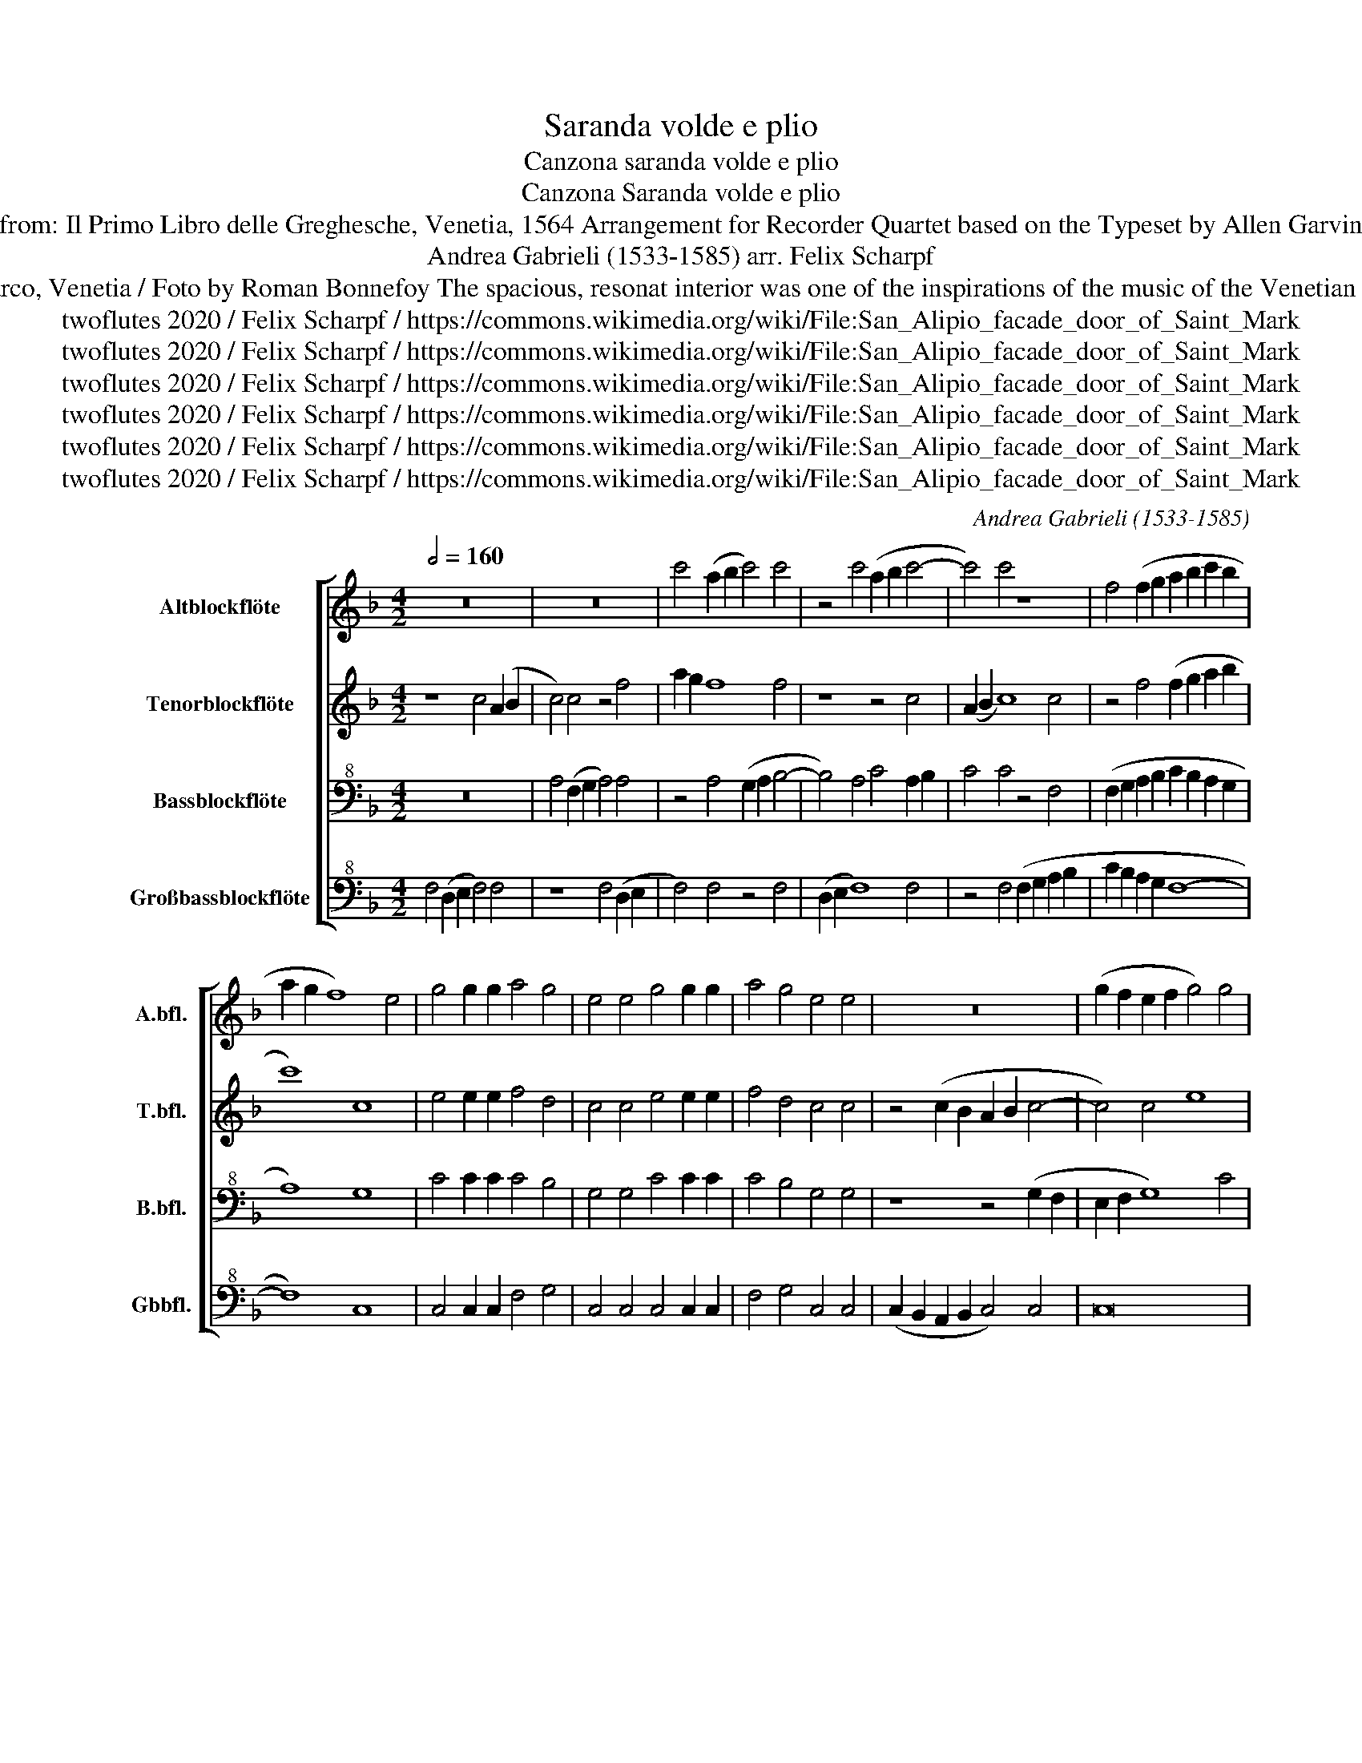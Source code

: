 X:1
T:Saranda volde e plio
T:Canzona saranda volde e plio
T:Canzona Saranda volde e plio 
T:from: Il Primo Libro delle Greghesche, Venetia, 1564 Arrangement for Recorder Quartet based on the Typeset by Allen Garvin 
T:Andrea Gabrieli (1533-1585) arr. Felix Scharpf 
T:San Marco, Venetia / Foto by Roman Bonnefoy The spacious, resonat interior was one of the inspirations of the music of the Venetian School. 
T:twoflutes 2020 / Felix Scharpf / https://commons.wikimedia.org/wiki/File:San_Alipio_facade_door_of_Saint_Mark%27s_Basilica_of_Venice.jpg Roman Bonnefoy
T:twoflutes 2020 / Felix Scharpf / https://commons.wikimedia.org/wiki/File:San_Alipio_facade_door_of_Saint_Mark%27s_Basilica_of_Venice.jpg Roman Bonnefoy
T:twoflutes 2020 / Felix Scharpf / https://commons.wikimedia.org/wiki/File:San_Alipio_facade_door_of_Saint_Mark%27s_Basilica_of_Venice.jpg Roman Bonnefoy
T:twoflutes 2020 / Felix Scharpf / https://commons.wikimedia.org/wiki/File:San_Alipio_facade_door_of_Saint_Mark%27s_Basilica_of_Venice.jpg Roman Bonnefoy
T:twoflutes 2020 / Felix Scharpf / https://commons.wikimedia.org/wiki/File:San_Alipio_facade_door_of_Saint_Mark%27s_Basilica_of_Venice.jpg Roman Bonnefoy
T:twoflutes 2020 / Felix Scharpf / https://commons.wikimedia.org/wiki/File:San_Alipio_facade_door_of_Saint_Mark%27s_Basilica_of_Venice.jpg Roman Bonnefoy
C:Andrea Gabrieli (1533-1585)
Z:twoflutes 2020 / Felix Scharpf / https://commons.wikimedia.org/wiki/File:San_Alipio_facade_door_of_Saint_Mark%27s_Basilica_of_Venice.jpg Roman Bonnefoy
%%score [ 1 2 3 4 ]
L:1/8
Q:1/2=160
M:4/2
K:F
V:1 treble nm="Altblockflöte" snm="A.bfl."
V:2 treble nm="Tenorblockflöte" snm="T.bfl."
V:3 bass+8 nm="Bassblockflöte" snm="B.bfl."
V:4 bass+8 nm="Großbassblockflöte" snm="Gbbfl."
V:1
 z16 | z16 | c'4 (a2 b2 c'4) c'4 | z4 c'4 (a2 b2 c'4- | c'4) c'4 z8 | f4 (f2 g2 a2 b2 c'2 b2 | %6
 a2 g2 f8) e4 | g4 g2 g2 a4 g4 | e4 e4 g4 g2 g2 | a4 g4 e4 e4 | z16 | (g2 f2 e2 f2 g4) g4 | %12
 g8 g4 g4 | e4 g4 (g2 a2) b4 | a8 z8 |[M:3/2][Q:3/4=160]"^più mosso" z8 f4 | f8 g4 | a8 b4 | a12 | %19
 a12 | g6 .g2 g4 | g8 g4 | g12 | g8 f4 | f8 g4 | a8 b4 | a12 | a12 | g6 .g2 g4 | g8 g4 | %30
[M:4/2][Q:1/2=160]"^tempo primo" g8 g8 | z4 (c2 d2 e2 f2 g4) | g4 f4 f4 e4 | %33
 (d2 c2 d2 e2 f2 g2 f2 e2 | d8) ^c4 c4- | c4 d8 e4 | g8 f8 | _e8 d8 | z4 d4 d8 | %39
 d4 d4 e2 (de) f4- | f4 e4 f8 | z4 c'4 .c'2 c'2 .c'2 c'2 | c'8 a4 c'4 | .c'2 c'2 .c'2 c'2 c'8 | %44
 a8 z8 | z4 a4 (a2 g2) .a4 | z8 a4 (g2 f2) | e4 f4 f4 g4 | a4 b8 a4- | a4 g4 a8 | a8 z8 | %51
 f4 g2 g2 a2 a2 b4- | b2 b2 a2 a2 g4 f4 | z4 c'4 .c'2 c'2 .c'2 c'2 | c'8 a4 c'4 | %55
 .c'2 c'2 .c'2 c'2 c'8 | a8 z8 | z4 a4 (a2 g2) .a4 | z8 a4 (g2 f2) | e4 f4 f4 g4 | a4 b8 a4- | %61
 a4 g4 a8 | a8 z8 | f4 g2 g2 a2 a2 b4- | b2 b2 a2 a2 g4 f4 | z4 f4 a2 a2 c'2 c'2 | %66
 b4 g4 (b2 a2) a4 | g4 g4 e2 e2 f2 f2 | f4 e4 f8 |[Q:1/2=120] f4[Q:1/2=100] f4[Q:1/2=80] (c'8 | %70
 !fermata!a16) |] %71
V:2
 z8 c4 (A2 B2 | c4) c4 z4 f4 | a2 g2 f8 f4 | z8 z4 c4 | (A2 B2 c8) c4 | z4 f4 (f2 g2 a2 b2 | %6
 c'8) c8 | e4 e2 e2 f4 d4 | c4 c4 e4 e2 e2 | f4 d4 c4 c4 | z4 (c2 B2 A2 B2 c4- | c4) c4 e8 | %12
 d4 d4 e8 | z4 e4 (d2 f2) e4 | f4 c4 (d2 e2) f4 |[M:3/2] e8 c4 | d8 e4 | f8 f4 | f12 | f12 | %20
 e6 .e2 e4 | d8 d4 | e12 | e8 c4 | d8 e4 | f8 f4 | f12 | f12 | e6 .e2 e4 | d8 d4 | %30
[M:4/2] e8 e4 (c2 d2 | e2 f2 g4) c4- c4 | c4 A4 d4 c4 | (A2 G2 A2 c2 B2 G2 A4- | %34
 A4) (G2 F2) G4 A4 | A4 A6 B2 c4 | d4 _e8 d4 | c6 B2 A8 | G16 | z4 G4 G4 A4 | c12 (B2 A2) | %41
 A8 f4 .f2 f2 | .e2 e2 e4 f4 f4 | .f2 f2 .f2 f2 .e3 .d e4 | f8 z8 | z4 f4 (e2 d2) .e4 | %46
 z4 z2 d2 (d2 c2) d4 | z4 A4 A4 c4 | c4 f4 f8 | d8 z4 c4 | c2 c2 f2 f2 e4 c4 | %51
 d4 .d2 g4 ^f2 g2 d2 | d4 .c2 =f4 e2 f4 | z8 f4 f2 f2 | e2 e2 e4 f4 f4 | .f2 f2 .f2 f2 .e3 .d e4 | %56
 f8 z8 | z4 f4 (e2 d2) .e4 | z4 z2 d2 (d2 c2) d4 | z4 A4 A4 c4 | c4 f4 f8 | d8 z4 c4 | %62
 c2 c2 f2 f2 e4 c4 | d4 .d2 g4 ^f2 g2 d2- | d2 d2 .c2 =f4 e2 d2 f2 | e2 e2 d4 c4 c4 | %66
 d2 d2 e2 e2 f4- f2 f2 | e2 e2 d4 c4 A4 | A2 A2 c2 c2 c4 d4 | d4 .c2 f4 (ed Pe4 | !fermata!f16) |] %71
V:3
 z16 | A,4 (F,2 G,2 A,4) A,4 | z4 A,4 (G,2 A,2 B,4- | B,4) A,4 C4 A,2 B,2 | C4 C4 z4 F,4 | %5
 (F,2 G,2 A,2 B,2 C2 B,2 A,2 G,2 | A,8) G,8 | C4 C2 C2 C4 B,4 | G,4 G,4 C4 C2 C2 | C4 B,4 G,4 G,4 | %10
 z8 z4 (G,2 F,2 | E,2 F,2 G,8) C4 | =B,8 C4 C4 | G,4 C4 (_B,2 A,2) G,4 | F,4 A,4 (A,2 C2) =B,4 | %15
[M:3/2] C8 A,4 | A,8 C4 | C8 D4 | C12 | C12 | C6 .C2 C4 | =B,8 B,4 | C12 | C8 A,4 | A,8 C4 | %25
 C8 D4 | C12 | C12 | C6 .C2 C4 | =B,8 B,4 |[M:4/2] C4 C4 (C,2 D,2 E,2 F,2 | G,4) C,6 D,2 E,4- | %32
 E,4 F,4 D,4 G,4 | (F,2 E,2 D,2 C,2 D,2 E,2 F,4- | F,2) E,2 D,4 E,4 E,4- | E,4 F,8 G,4 | %36
 B,8 B,4 B,4- | B,2 A,2 G,8 ^F,4 | z4 G,4 =B,8 | =B,4 B,4 C6 (_B,A,) | G,8 A,4 C4 | %41
 .C2 C2 .C2 C2 A,8 | G,4 C4 .C2 C2 .C2 C2 | A,8 G,8 | z4 A,4 (A,2 G,2) .A,4 | z4 D4 (C2 B,2) .A,4 | %46
 D4 (C2 B,2) A,4- A,4 | C8 D4 E4 | F4 D4 C8 | B,8 A,8 | z4 F,4 G,2 G,2 A,2 A,2 | %51
 B,6 B,2 A,2 A,2 G,4 | F,8 z4 C4 | .C2 C2 .C2 C2 A,8 | G,4 C4 .C2 C2 .C2 C2 | A,8 G,8 | %56
 z4 A,4 (A,2 G,2) .A,4 | z4 D4 (C2 B,2) .A,4 | D4 (C2 B,2) A,8 | C8 D4 E4 | F4 D4 C8 | B,8 A,8 | %62
 z4 F,4 G,2 G,2 A,2 A,2 | B,6 B,2 A,2 A,2 G,4 | F,4 F,4 G,2 G,2 B,2 A,2 | C4 F,2 F,4 E,2 E,4 | %66
 D,4 z4 D4 C4 | .C2 C4 =B,2 C8 | F,4 G,2 G,2 A,2 A,2 _B,4- | B,2 B,2 A,2 A,2 (G,8 | %70
 !fermata!F,16) |] %71
V:4
 F,4 (D,2 E,2 F,4) F,4 | z8 F,4 (D,2 E,2 | F,4) F,4 z4 F,4 | (D,2 E,2 F,8) F,4 | %4
 z4 F,4 (F,2 G,2 A,2 B,2 | C2 B,2 A,2 G,2 F,8- | F,8) C,8 | C,4 C,2 C,2 F,4 G,4 | %8
 C,4 C,4 C,4 C,2 C,2 | F,4 G,4 C,4 C,4 | (C,2 B,,2 A,,2 B,,2 C,4) C,4 | C,16 | G,4 G,4 C,8- | %13
 C,8 z8 | z4 F,4 (F,2 E,2) D,4 |[M:3/2] C,8 F,4 | D,8 C,4 | F,8 B,,4 | F,12 | F,12 | C,6 .C,2 C,4 | %21
 G,,8 G,,4 | C,12 | C,8 F,4 | D,8 C,4 | F,8 B,,4 | F,12 | F,12 | C,6 .C,2 C,4 | G,,8 G,,4 | %30
[M:4/2] C,12 C,4 | (C,2 D,2 E,2 F,2 G,4) C,4- | C,4 D,4 B,,4 C,4 | %33
 (D,2 E,2 F,2 G,2 F,2 E,2 D,2 C,2 | B,,8) A,,4 A,,4- | A,,4 D,8 C,4 | B,,12- B,,4 | C,8 D,8 | %38
 G,,8 z4 G,,4 | G,,4 G,,4 C,8 | C,8 F,,8 | F,4 .F,2 F,2 .F,2 F,2 F,4 | C,8 F,4 .F,2 F,2 | %43
 .F,2 F,2 F,4 C,8 | z4 D,4 (C,2 B,,2) .A,,4 | z16 | z4 G,4 (F,2 E,2) D,4 | z4 F,4 D,4 C,4 | %48
 F,4 B,,4 (F,6 E,F, | G,8) F,8 | F,4 D,2 D,2 C,2 C,2 F,4 | B,,4 G,,2 G,,2 D,4 G,,4 | %52
 B,,4 F,,2 F,,2 C,4 F,,4 | F,4 .F,2 F,2 .F,2 F,2 F,4 | C,8 F,4 .F,2 F,2 | .F,2 F,2 F,4 C,8 | %56
 z4 D,4 (C,2 B,,2) .A,,4 | z16 | z4 G,4 (F,2 E,2) D,4 | z4 F,4 D,4 C,4 | F,4 B,,4 (F,6 E,F, | %61
 G,8) F,8 | F,4 D,2 D,2 C,2 C,2 F,4 | B,,4 G,,2 G,,2 D,4 G,,2 G,,2 | B,,2 B,,2 F,,4 C,4 D,4 | %65
 C,2 C,2 B,,2 B,,2 A,,6 A,,2 | B,,2 B,,2 C,4 D,4 F,4 | C,2 C,2 G,4 C,4 F,4 | %68
 D,2 D,2 C,2 C,2 F,,4 B,,4 | B,,4 F,4 (C,8 | !fermata!F,16) |] %71


